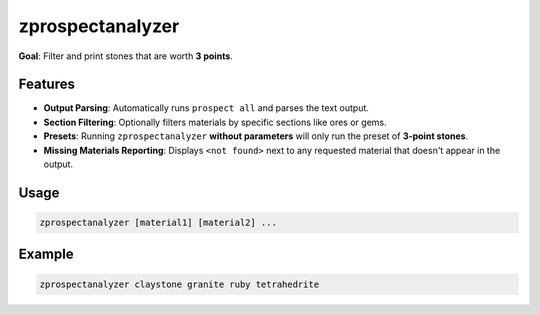 zprospectanalyzer
=================

**Goal**: Filter and print stones that are worth **3 points**.

Features
--------

- **Output Parsing**: Automatically runs ``prospect all`` and parses the text output.
- **Section Filtering**: Optionally filters materials by specific sections like ores or gems.
- **Presets**: Running ``zprospectanalyzer`` **without parameters** will only run the preset of **3-point stones**.
- **Missing Materials Reporting**: Displays ``<not found>`` next to any requested material that doesn't appear in the output.

Usage
-----

.. code-block:: bash

  zprospectanalyzer [material1] [material2] ...

Example
-------

.. code-block:: bash

  zprospectanalyzer claystone granite ruby tetrahedrite
